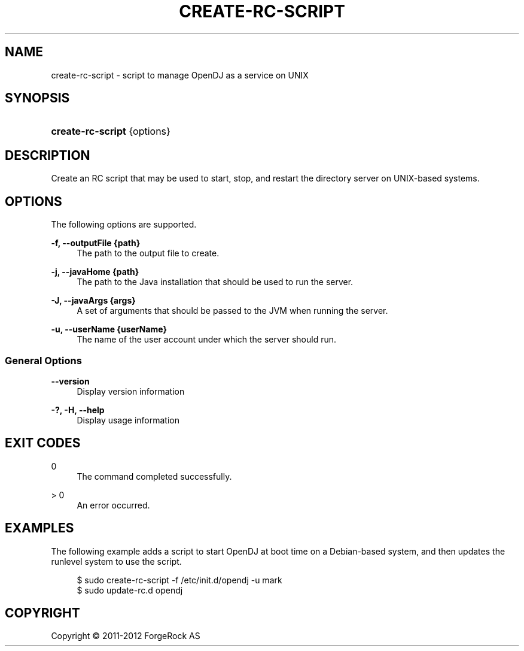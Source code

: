 '\" t
.\"     Title: create-rc-script
.\"    Author: 
.\" Generator: DocBook XSL-NS Stylesheets v1.76.1 <http://docbook.sf.net/>
.\"      Date: 03/21/2012
.\"    Manual: Tools Reference
.\"    Source: OpenDJ 2.5.0
.\"  Language: English
.\"
.TH "CREATE\-RC\-SCRIPT" "1" "03/21/2012" "OpenDJ 2\&.5\&.0" "Tools Reference"
.\" -----------------------------------------------------------------
.\" * Define some portability stuff
.\" -----------------------------------------------------------------
.\" ~~~~~~~~~~~~~~~~~~~~~~~~~~~~~~~~~~~~~~~~~~~~~~~~~~~~~~~~~~~~~~~~~
.\" http://bugs.debian.org/507673
.\" http://lists.gnu.org/archive/html/groff/2009-02/msg00013.html
.\" ~~~~~~~~~~~~~~~~~~~~~~~~~~~~~~~~~~~~~~~~~~~~~~~~~~~~~~~~~~~~~~~~~
.ie \n(.g .ds Aq \(aq
.el       .ds Aq '
.\" -----------------------------------------------------------------
.\" * set default formatting
.\" -----------------------------------------------------------------
.\" disable hyphenation
.nh
.\" disable justification (adjust text to left margin only)
.ad l
.\" -----------------------------------------------------------------
.\" * MAIN CONTENT STARTS HERE *
.\" -----------------------------------------------------------------
.SH "NAME"
create-rc-script \- script to manage OpenDJ as a service on UNIX
.SH "SYNOPSIS"
.HP \w'\fBcreate\-rc\-script\fR\ 'u
\fBcreate\-rc\-script\fR {options}
.SH "DESCRIPTION"
.PP
Create an RC script that may be used to start, stop, and restart the directory server on UNIX\-based systems\&.
.SH "OPTIONS"
.PP
The following options are supported\&.
.PP
\fB\-f, \-\-outputFile {path}\fR
.RS 4
The path to the output file to create\&.
.RE
.PP
\fB\-j, \-\-javaHome {path}\fR
.RS 4
The path to the Java installation that should be used to run the server\&.
.RE
.PP
\fB\-J, \-\-javaArgs {args}\fR
.RS 4
A set of arguments that should be passed to the JVM when running the server\&.
.RE
.PP
\fB\-u, \-\-userName {userName}\fR
.RS 4
The name of the user account under which the server should run\&.
.RE
.SS "General Options"
.PP
\fB\-\-version\fR
.RS 4
Display version information
.RE
.PP
\fB\-?, \-H, \-\-help\fR
.RS 4
Display usage information
.RE
.SH "EXIT CODES"
.PP
0
.RS 4
The command completed successfully\&.
.RE
.PP
> 0
.RS 4
An error occurred\&.
.RE
.SH "EXAMPLES"
.PP
The following example adds a script to start OpenDJ at boot time on a Debian\-based system, and then updates the runlevel system to use the script\&.
.sp
.if n \{\
.RS 4
.\}
.nf
$ sudo create\-rc\-script \-f /etc/init\&.d/opendj \-u mark
$ sudo update\-rc\&.d opendj
.fi
.if n \{\
.RE
.\}
.SH "COPYRIGHT"
.br
Copyright \(co 2011-2012 ForgeRock AS
.br
